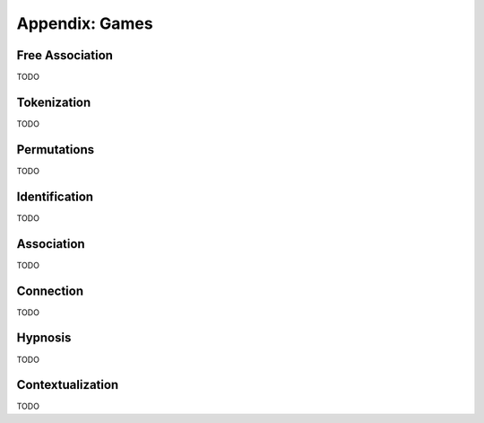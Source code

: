 .. _games:

===============
Appendix: Games
===============

Free Association
================

TODO

Tokenization
============

TODO

Permutations 
============

TODO

Identification
==============

TODO

Association
===========

TODO

Connection
==========

TODO

Hypnosis
========

TODO

Contextualization
=================

TODO 
